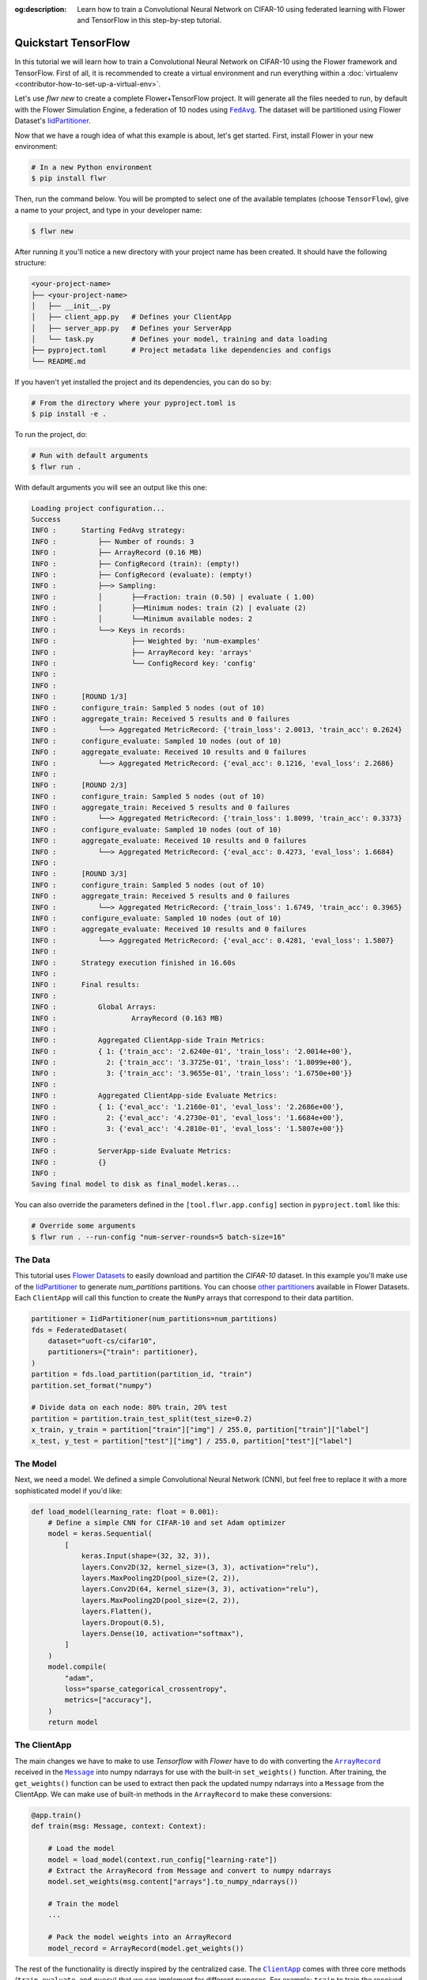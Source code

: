 :og:description: Learn how to train a Convolutional Neural Network on CIFAR-10 using federated learning with Flower and TensorFlow in this step-by-step tutorial.
.. meta::
    :description: Learn how to train a Convolutional Neural Network on CIFAR-10 using federated learning with Flower and TensorFlow in this step-by-step tutorial.

.. _quickstart-tensorflow:

.. |message_link| replace:: ``Message``

.. _message_link: ref-api/flwr.app.Message.html

.. |arrayrecord_link| replace:: ``ArrayRecord``

.. _arrayrecord_link: ref-api/flwr.app.ArrayRecord.html

.. |clientapp_link| replace:: ``ClientApp``

.. _clientapp_link: ref-api/flwr.clientapp.ClientApp.html

.. |fedavg_link| replace:: ``FedAvg``

.. _fedavg_link: ref-api/flwr.serverapp.strategy.FedAvg.html

.. |serverapp_link| replace:: ``ServerApp``

.. _serverapp_link: ref-api/flwr.serverapp.ServerApp.html

.. |strategy_start_link| replace:: ``start``

.. _strategy_start_link: ref-api/flwr.serverapp.Strategy.html#flwr.serverapp.Strategy.start

.. |strategy_link| replace:: ``Strategy``

.. _strategy_link: ref-api/flwr.serverapp.Strategy.html

Quickstart TensorFlow
=====================

In this tutorial we will learn how to train a Convolutional Neural Network on CIFAR-10
using the Flower framework and TensorFlow. First of all, it is recommended to create a
virtual environment and run everything within a :doc:`virtualenv
<contributor-how-to-set-up-a-virtual-env>`.

Let's use `flwr new` to create a complete Flower+TensorFlow project. It will generate
all the files needed to run, by default with the Flower Simulation Engine, a federation
of 10 nodes using |fedavg_link|_. The dataset will be partitioned using Flower Dataset's
`IidPartitioner
<https://flower.ai/docs/datasets/ref-api/flwr_datasets.partitioner.IidPartitioner.html#flwr_datasets.partitioner.IidPartitioner>`_.

Now that we have a rough idea of what this example is about, let's get started. First,
install Flower in your new environment:

.. code-block:: shell

    # In a new Python environment
    $ pip install flwr

Then, run the command below. You will be prompted to select one of the available
templates (choose ``TensorFlow``), give a name to your project, and type in your
developer name:

.. code-block:: shell

    $ flwr new

After running it you'll notice a new directory with your project name has been created.
It should have the following structure:

.. code-block:: shell

    <your-project-name>
    ├── <your-project-name>
    │   ├── __init__.py
    │   ├── client_app.py   # Defines your ClientApp
    │   ├── server_app.py   # Defines your ServerApp
    │   └── task.py         # Defines your model, training and data loading
    ├── pyproject.toml      # Project metadata like dependencies and configs
    └── README.md

If you haven't yet installed the project and its dependencies, you can do so by:

.. code-block:: shell

    # From the directory where your pyproject.toml is
    $ pip install -e .

To run the project, do:

.. code-block:: shell

    # Run with default arguments
    $ flwr run .

With default arguments you will see an output like this one:

.. code-block:: shell

    Loading project configuration...
    Success
    INFO :      Starting FedAvg strategy:
    INFO :          ├── Number of rounds: 3
    INFO :          ├── ArrayRecord (0.16 MB)
    INFO :          ├── ConfigRecord (train): (empty!)
    INFO :          ├── ConfigRecord (evaluate): (empty!)
    INFO :          ├──> Sampling:
    INFO :          │       ├──Fraction: train (0.50) | evaluate ( 1.00)
    INFO :          │       ├──Minimum nodes: train (2) | evaluate (2)
    INFO :          │       └──Minimum available nodes: 2
    INFO :          └──> Keys in records:
    INFO :                  ├── Weighted by: 'num-examples'
    INFO :                  ├── ArrayRecord key: 'arrays'
    INFO :                  └── ConfigRecord key: 'config'
    INFO :
    INFO :
    INFO :      [ROUND 1/3]
    INFO :      configure_train: Sampled 5 nodes (out of 10)
    INFO :      aggregate_train: Received 5 results and 0 failures
    INFO :          └──> Aggregated MetricRecord: {'train_loss': 2.0013, 'train_acc': 0.2624}
    INFO :      configure_evaluate: Sampled 10 nodes (out of 10)
    INFO :      aggregate_evaluate: Received 10 results and 0 failures
    INFO :          └──> Aggregated MetricRecord: {'eval_acc': 0.1216, 'eval_loss': 2.2686}
    INFO :
    INFO :      [ROUND 2/3]
    INFO :      configure_train: Sampled 5 nodes (out of 10)
    INFO :      aggregate_train: Received 5 results and 0 failures
    INFO :          └──> Aggregated MetricRecord: {'train_loss': 1.8099, 'train_acc': 0.3373}
    INFO :      configure_evaluate: Sampled 10 nodes (out of 10)
    INFO :      aggregate_evaluate: Received 10 results and 0 failures
    INFO :          └──> Aggregated MetricRecord: {'eval_acc': 0.4273, 'eval_loss': 1.6684}
    INFO :
    INFO :      [ROUND 3/3]
    INFO :      configure_train: Sampled 5 nodes (out of 10)
    INFO :      aggregate_train: Received 5 results and 0 failures
    INFO :          └──> Aggregated MetricRecord: {'train_loss': 1.6749, 'train_acc': 0.3965}
    INFO :      configure_evaluate: Sampled 10 nodes (out of 10)
    INFO :      aggregate_evaluate: Received 10 results and 0 failures
    INFO :          └──> Aggregated MetricRecord: {'eval_acc': 0.4281, 'eval_loss': 1.5807}
    INFO :
    INFO :      Strategy execution finished in 16.60s
    INFO :
    INFO :      Final results:
    INFO :
    INFO :          Global Arrays:
    INFO :                  ArrayRecord (0.163 MB)
    INFO :
    INFO :          Aggregated ClientApp-side Train Metrics:
    INFO :          { 1: {'train_acc': '2.6240e-01', 'train_loss': '2.0014e+00'},
    INFO :            2: {'train_acc': '3.3725e-01', 'train_loss': '1.8099e+00'},
    INFO :            3: {'train_acc': '3.9655e-01', 'train_loss': '1.6750e+00'}}
    INFO :
    INFO :          Aggregated ClientApp-side Evaluate Metrics:
    INFO :          { 1: {'eval_acc': '1.2160e-01', 'eval_loss': '2.2686e+00'},
    INFO :            2: {'eval_acc': '4.2730e-01', 'eval_loss': '1.6684e+00'},
    INFO :            3: {'eval_acc': '4.2810e-01', 'eval_loss': '1.5807e+00'}}
    INFO :
    INFO :          ServerApp-side Evaluate Metrics:
    INFO :          {}
    INFO :
    Saving final model to disk as final_model.keras...

You can also override the parameters defined in the ``[tool.flwr.app.config]`` section
in ``pyproject.toml`` like this:

.. code-block:: shell

    # Override some arguments
    $ flwr run . --run-config "num-server-rounds=5 batch-size=16"

The Data
--------

This tutorial uses `Flower Datasets <https://flower.ai/docs/datasets/>`_ to easily
download and partition the `CIFAR-10` dataset. In this example you'll make use of the
`IidPartitioner
<https://flower.ai/docs/datasets/ref-api/flwr_datasets.partitioner.IidPartitioner.html#flwr_datasets.partitioner.IidPartitioner>`_
to generate `num_partitions` partitions. You can choose `other partitioners
<https://flower.ai/docs/datasets/ref-api/flwr_datasets.partitioner.html>`_ available in
Flower Datasets. Each ``ClientApp`` will call this function to create the ``NumPy``
arrays that correspond to their data partition.

.. code-block:: python

    partitioner = IidPartitioner(num_partitions=num_partitions)
    fds = FederatedDataset(
        dataset="uoft-cs/cifar10",
        partitioners={"train": partitioner},
    )
    partition = fds.load_partition(partition_id, "train")
    partition.set_format("numpy")

    # Divide data on each node: 80% train, 20% test
    partition = partition.train_test_split(test_size=0.2)
    x_train, y_train = partition["train"]["img"] / 255.0, partition["train"]["label"]
    x_test, y_test = partition["test"]["img"] / 255.0, partition["test"]["label"]

The Model
---------

Next, we need a model. We defined a simple Convolutional Neural Network (CNN), but feel
free to replace it with a more sophisticated model if you'd like:

.. code-block:: python

    def load_model(learning_rate: float = 0.001):
        # Define a simple CNN for CIFAR-10 and set Adam optimizer
        model = keras.Sequential(
            [
                keras.Input(shape=(32, 32, 3)),
                layers.Conv2D(32, kernel_size=(3, 3), activation="relu"),
                layers.MaxPooling2D(pool_size=(2, 2)),
                layers.Conv2D(64, kernel_size=(3, 3), activation="relu"),
                layers.MaxPooling2D(pool_size=(2, 2)),
                layers.Flatten(),
                layers.Dropout(0.5),
                layers.Dense(10, activation="softmax"),
            ]
        )
        model.compile(
            "adam",
            loss="sparse_categorical_crossentropy",
            metrics=["accuracy"],
        )
        return model

The ClientApp
-------------

The main changes we have to make to use `Tensorflow` with `Flower` have to do with
converting the |arrayrecord_link|_ received in the |message_link|_ into numpy ndarrays
for use with the built-in ``set_weights()`` function. After training, the
``get_weights()`` function can be used to extract then pack the updated numpy ndarrays
into a ``Message`` from the ClientApp. We can make use of built-in methods in the
``ArrayRecord`` to make these conversions:

.. code-block:: python

    @app.train()
    def train(msg: Message, context: Context):

        # Load the model
        model = load_model(context.run_config["learning-rate"])
        # Extract the ArrayRecord from Message and convert to numpy ndarrays
        model.set_weights(msg.content["arrays"].to_numpy_ndarrays())

        # Train the model
        ...

        # Pack the model weights into an ArrayRecord
        model_record = ArrayRecord(model.get_weights())

The rest of the functionality is directly inspired by the centralized case. The
|clientapp_link|_ comes with three core methods (``train``, ``evaluate``, and ``query``)
that we can implement for different purposes. For example: ``train`` to train the
received model using the local data; ``evaluate`` to assess its performance of the
received model on a validation set; and ``query`` to retrieve information about the node
executing the ``ClientApp``. In this tutorial we will only make use of ``train`` and
``evaluate``.

Let's see how the ``train`` method can be implemented. It receives as input arguments a
|message_link|_ from the ``ServerApp``. By default it carries:

- an ``ArrayRecord`` with the arrays of the model to federate. By default they can be
  retrieved with key ``"arrays"`` when accessing the message content.
- a ``ConfigRecord`` with the configuration sent from the ``ServerApp``. By default it
  can be retrieved with key ``"config"`` when accessing the message content.

The ``train`` method also receives the ``Context``, giving access to configs for your
run and node. The run config hyperparameters are defined in the ``pyproject.toml`` of
your Flower App. The node config can only be set when running Flower with the Deployment
Runtime and is not directly configurable during simulations.

.. code-block:: python

    # Flower ClientApp
    app = ClientApp()


    @app.train()
    def train(msg: Message, context: Context):
        """Train the model on local data."""

        # Reset local Tensorflow state
        keras.backend.clear_session()

        # Load the data
        partition_id = context.node_config["partition-id"]
        num_partitions = context.node_config["num-partitions"]
        x_train, y_train, _, _ = load_data(partition_id, num_partitions)

        # Load the model
        model = load_model(context.run_config["learning-rate"])
        model.set_weights(msg.content["arrays"].to_numpy_ndarrays())
        epochs = context.run_config["local-epochs"]
        batch_size = context.run_config["batch-size"]
        verbose = context.run_config.get("verbose")

        # Train the model
        history = model.fit(
            x_train,
            y_train,
            epochs=epochs,
            batch_size=batch_size,
            verbose=verbose,
        )

        # Get training metrics
        train_loss = history.history["loss"][-1] if "loss" in history.history else None
        train_acc = (
            history.history["accuracy"][-1] if "accuracy" in history.history else None
        )

        # Pack and send the model weights and metrics as a message
        model_record = ArrayRecord(model.get_weights())
        metrics = {"num-examples": len(x_train)}
        if train_loss is not None:
            metrics["train_loss"] = train_loss
        if train_acc is not None:
            metrics["train_acc"] = train_acc
        content = RecordDict({"arrays": model_record, "metrics": MetricRecord(metrics)})
        return Message(content=content, reply_to=msg)

The ``@app.evaluate()`` method would be near identical with two exceptions: (1) the
model is not locally trained, instead it is used to evaluate its performance on the
locally held-out validation set; (2) including the model in the reply Message is no
longer needed because it is not locally modified.

The ServerApp
-------------

To construct a |serverapp_link|_ we define its ``@app.main()`` method. This method
receive as input arguments:

- a ``Grid`` object that will be used to interface with the nodes running the
  ``ClientApp`` to involve them in a round of train/evaluate/query or other.
- a ``Context`` object that provides access to the run configuration.

In this example we use the |fedavg_link|_ and configure it with a specific value of
``fraction_train`` which is read from the run config. You can find the default value
defined in the ``pyproject.toml``. Then, the execution of the strategy is launched when
invoking its |strategy_start_link|_ method. To it we pass:

- the ``Grid`` object.
- an ``ArrayRecord`` carrying a randomly initialized model that will serve as the global
  model to federated.
- the ``num_rounds`` parameter specifying how many rounds of ``FedAvg`` to perform.

.. code-block:: python

    # Create the ServerApp
    app = ServerApp()


    @app.main()
    def main(grid: Grid, context: Context) -> None:
        """Main entry point for the ServerApp."""
        # Load config
        num_rounds = context.run_config["num-server-rounds"]
        fraction_train = context.run_config["fraction-train"]

        # Load initial model
        model = load_model()
        arrays = ArrayRecord(model.get_weights())

        # Define and start FedAvg strategy
        strategy = FedAvg(
            fraction_train=fraction_train,
        )

        result = strategy.start(
            grid=grid,
            initial_arrays=arrays,
            num_rounds=num_rounds,
        )

        # Save the final model
        ndarrays = result.arrays.to_numpy_ndarrays()
        final_model_name = "final_model.keras"
        print(f"Saving final model to disk as {final_model_name}...")
        model.set_weights(ndarrays)
        model.save(final_model_name)

Note the ``start`` method of the strategy returns a result object. This object contains
all the relevant information about the FL process, including the final model weights as
an ``ArrayRecord``, and federated training and evaluation metrics as ``MetricRecords``.
You can easily log the metrics using Python's `pprint
<https://docs.python.org/3/library/pprint.html>`_ and save the final model weights using
Tensorflow's ``save()`` function.

Congratulations! You've successfully built and run your first federated learning system.

.. note::

    Check the source code of the extended version of this tutorial in
    |quickstart_tf_link|_ in the Flower GitHub repository.

.. |quickstart_tf_link| replace:: ``examples/quickstart-tensorflow``

.. _quickstart_tf_link: https://github.com/adap/flower/blob/main/examples/quickstart-tensorflow
